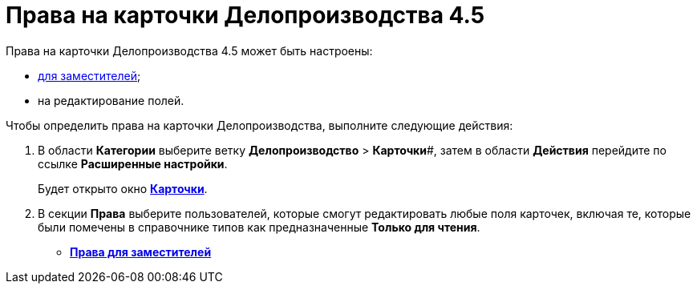 = Права на карточки Делопроизводства 4.5

Права на карточки Делопроизводства 4.5 может быть настроены:

* xref:OfficeWork_Cards_rights_deputy.adoc[для заместителей];
* на редактирование полей.

Чтобы определить права на карточки Делопроизводства, выполните следующие действия:

. В области *Категории* выберите ветку *Делопроизводство* > *Карточки*#, затем в области *Действия* перейдите по ссылке *Расширенные настройки*.
+
Будет открыто окно xref:OfficeWork_Cards.html#task_xsm_lpn_34__OfficeWorkCards_extra[*Карточки*].
. В секции *Права* выберите пользователей, которые смогут редактировать любые поля карточек, включая те, которые были помечены в справочнике типов как предназначенные *Только для чтения*.

* *xref:../topics/OfficeWork_Cards_rights_deputy.adoc[Права для заместителей]* +
